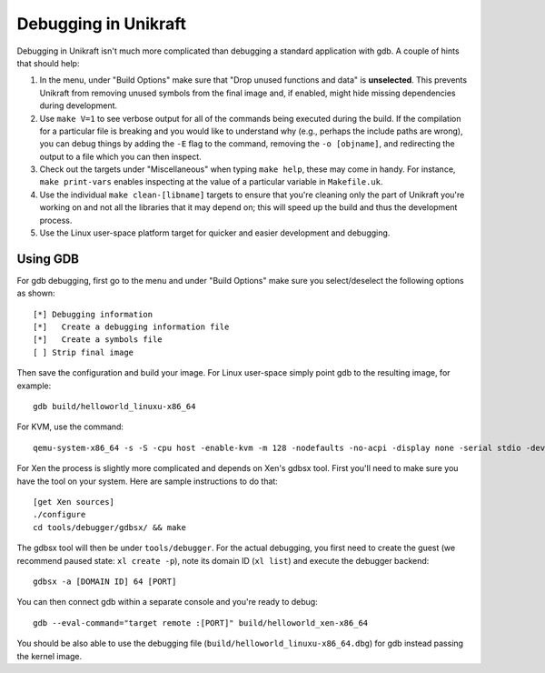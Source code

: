 ****************************
Debugging in Unikraft
****************************
Debugging in Unikraft isn't much more complicated than debugging a
standard application with gdb. A couple of hints that should help:

1. In the menu, under "Build Options" make sure that "Drop unused
   functions and data" is **unselected**. This prevents Unikraft from
   removing unused symbols from the final image and, if enabled, might
   hide missing dependencies during development.

2. Use ``make V=1`` to see verbose output for all of the commands being
   executed during the build. If the compilation for a particular file is
   breaking and you would like to understand why (e.g., perhaps the
   include paths are wrong), you can debug things by adding the ``-E``
   flag to the command, removing the ``-o [objname]``, and redirecting
   the output to a file which you can then inspect.

3. Check out the targets under "Miscellaneous" when typing ``make
   help``, these may come in handy. For instance, ``make print-vars``
   enables inspecting at the value of a particular variable in
   ``Makefile.uk``.

4. Use the individual ``make clean-[libname]`` targets to ensure that you're
   cleaning only the part of Unikraft you're working on and not all the
   libraries that it may depend on; this will speed up the build
   and thus the development process.

5. Use the Linux user-space platform target for quicker and easier
   development and debugging.

============================
Using GDB
============================

For gdb debugging, first go to the menu and under "Build Options" make
sure you select/deselect the following options as shown: ::

  [*] Debugging information
  [*]   Create a debugging information file
  [*]   Create a symbols file
  [ ] Strip final image

Then save the configuration and build your image. For Linux user-space
simply point gdb to the resulting image, for example: ::

  gdb build/helloworld_linuxu-x86_64

For KVM, use the command: ::

  qemu-system-x86_64 -s -S -cpu host -enable-kvm -m 128 -nodefaults -no-acpi -display none -serial stdio -device isa-debug-exit -kernel build/helloworld_kvm-x86_64 -append verbose

For Xen the process is slightly more complicated and depends on Xen's
gdbsx tool. First you'll need to make sure you have the tool on your
system. Here are sample instructions to do that: ::

  [get Xen sources]
  ./configure
  cd tools/debugger/gdbsx/ && make

The gdbsx tool will then be under ``tools/debugger``. For the actual
debugging, you first need to create the guest (we recommend paused state:
``xl create -p``), note its domain ID (``xl list``) and execute the
debugger backend: ::

  gdbsx -a [DOMAIN ID] 64 [PORT]

You can then connect gdb within a separate console and you're ready to debug: ::

  gdb --eval-command="target remote :[PORT]" build/helloworld_xen-x86_64

You should be also able to use the debugging file
(``build/helloworld_linuxu-x86_64.dbg``) for gdb instead passing the kernel
image.
